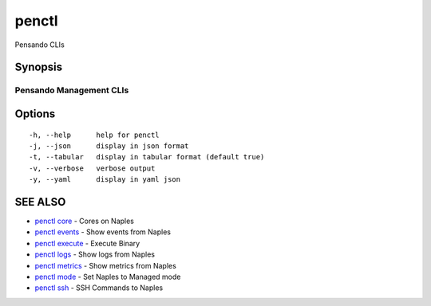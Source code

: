 .. _penctl:

penctl
------

Pensando CLIs

Synopsis
~~~~~~~~



--------------------------
 Pensando Management CLIs 
--------------------------


Options
~~~~~~~

::

  -h, --help      help for penctl
  -j, --json      display in json format
  -t, --tabular   display in tabular format (default true)
  -v, --verbose   verbose output
  -y, --yaml      display in yaml json

SEE ALSO
~~~~~~~~

* `penctl core <penctl_core.rst>`_ 	 - Cores on Naples
* `penctl events <penctl_events.rst>`_ 	 - Show events from Naples
* `penctl execute <penctl_execute.rst>`_ 	 - Execute Binary
* `penctl logs <penctl_logs.rst>`_ 	 - Show logs from Naples
* `penctl metrics <penctl_metrics.rst>`_ 	 - Show metrics from Naples
* `penctl mode <penctl_mode.rst>`_ 	 - Set Naples to Managed mode
* `penctl ssh <penctl_ssh.rst>`_ 	 - SSH Commands to Naples

